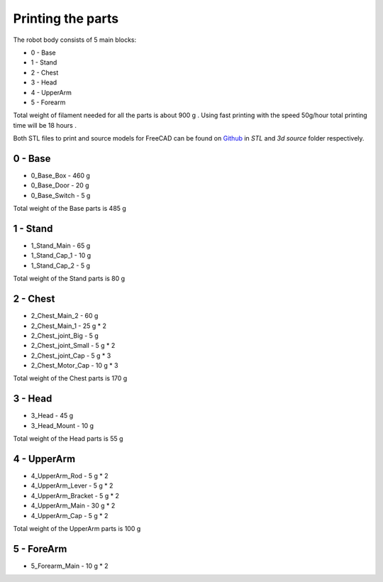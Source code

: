 Printing the parts
=========================

The robot body consists of 5 main blocks:

* 0 - Base
* 1 - Stand
* 2 - Chest
* 3 - Head
* 4 - UpperArm
* 5 - Forearm

Total weight of filament needed for all the parts is about 900 g .
Using fast printing with the speed 50g/hour total printing time will be 18 hours .

Both STL files to print and source models for FreeCAD can be found 
on `Github <https://github.com/goodlancer-org/valera>`_ in `STL` and `3d source` folder
respectively.

0 - Base
--------------------------------

* 0_Base_Box - 460 g 
* 0_Base_Door - 20 g 
* 0_Base_Switch - 5 g 

Total weight of the Base parts is 485 g 

.. image:: images/3dprint/ValeraBase3d.png

1 - Stand
--------------------------------

* 1_Stand_Main - 65 g
* 1_Stand_Cap_1 - 10 g
* 1_Stand_Cap_2 - 5 g

Total weight of the Stand parts is 80 g

.. image:: images/3dprint/ValeraStand3d.png

2 - Chest
--------------------------------

* 2_Chest_Main_2 -  60 g
* 2_Chest_Main_1 - 25 g * 2
* 2_Chest_joint_Big - 5 g
* 2_Chest_joint_Small - 5 g * 2
* 2_Chest_joint_Cap -  5 g * 3
* 2_Chest_Motor_Cap - 10 g * 3

Total weight of the Chest parts is 170 g

.. image:: images/3dprint/ValeraChest3d.png

3 - Head
--------------------------------

* 3_Head - 45 g 
* 3_Head_Mount - 10 g 

Total weight of the Head parts is 55 g

.. image:: images/3dprint/ValeraHead3d.png

4 - UpperArm 
--------------------------------

* 4_UpperArm_Rod - 5 g * 2
* 4_UpperArm_Lever - 5 g * 2
* 4_UpperArm_Bracket - 5 g * 2
* 4_UpperArm_Main - 30 g * 2
* 4_UpperArm_Cap - 5 g * 2

Total weight of the UpperArm parts is 100 g

5 - ForeArm 
--------------------------------

* 5_Forearm_Main - 10 g * 2